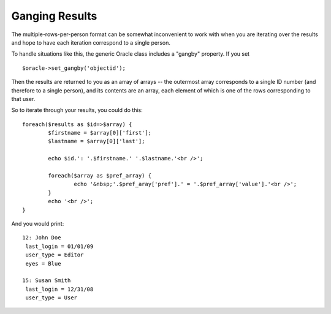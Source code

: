 ***************
Ganging Results
***************

The multiple-rows-per-person format can be somewhat inconvenient to work with when you are iterating over the results and hope to have each iteration correspond to a single person.

To handle situations like this, the generic Oracle class includes a "gangby" property. If you set ::

   $oracle->set_gangby('objectid');

Then the results are returned to you as an array of arrays -- the outermost array corresponds to a single ID number (and therefore to a single person), and its contents are an array, each element of which is one of the rows corresponding to that user.

So to iterate through your results, you could do this::

	foreach($results as $id=>$array) {
		$firstname = $array[0]['first'];
		$lastname = $array[0]['last'];

		echo $id.': '.$firstname.' '.$lastname.'<br />';

		foreach($array as $pref_array) {
			echo '&nbsp;'.$pref_aray['pref'].' = '.$pref_array['value'].'<br />';
		}
		echo '<br />';
	}

And you would print::

	12: John Doe
	 last_login = 01/01/09
	 user_type = Editor
	 eyes = Blue

	15: Susan Smith
	 last_login = 12/31/08
	 user_type = User
